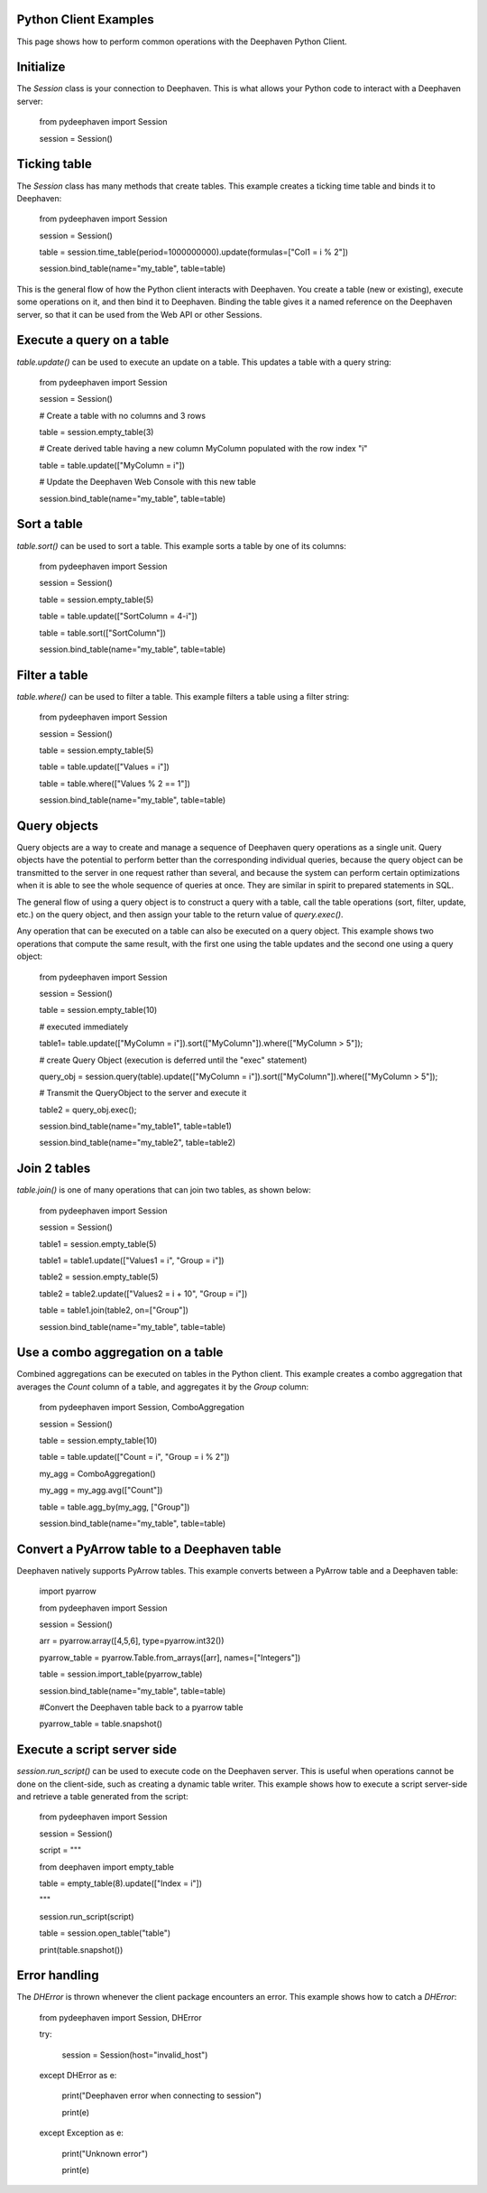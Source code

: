 
Python Client Examples
######################

This page shows how to perform common operations with the Deephaven Python Client.

Initialize
##########

The `Session` class is your connection to Deephaven. This is what allows your Python code to interact with a Deephaven server:

    from pydeephaven import Session

    session = Session()

Ticking table
#############

The `Session` class has many methods that create tables. This example creates a ticking time table and binds it to Deephaven:

    from pydeephaven import Session

    session = Session()

    table = session.time_table(period=1000000000).update(formulas=["Col1 = i % 2"])

    session.bind_table(name="my_table", table=table)

This is the general flow of how the Python client interacts with Deephaven. You create a table (new or existing), execute some operations on it, and then bind it to Deephaven. Binding the table gives it a named reference on the Deephaven server, so that it can be used from the Web API or other Sessions.

Execute a query on a table
##########################

`table.update()` can be used to execute an update on a table. This updates a table with a query string:

    from pydeephaven import Session

    session = Session()

    # Create a table with no columns and 3 rows

    table = session.empty_table(3)

    # Create derived table having a new column MyColumn populated with the row index "i"

    table = table.update(["MyColumn = i"])

    # Update the Deephaven Web Console with this new table

    session.bind_table(name="my_table", table=table)

Sort a table
############

`table.sort()` can be used to sort a table. This example sorts a table by one of its columns:

    from pydeephaven import Session

    session = Session()

    table = session.empty_table(5)

    table = table.update(["SortColumn = 4-i"])

    table = table.sort(["SortColumn"])

    session.bind_table(name="my_table", table=table)

Filter a table
##############

`table.where()` can be used to filter a table. This example filters a table using a filter string:

    from pydeephaven import Session

    session = Session()

    table = session.empty_table(5)

    table = table.update(["Values = i"])

    table = table.where(["Values % 2 == 1"])

    session.bind_table(name="my_table", table=table)

Query objects
#############

Query objects are a way to create and manage a sequence of Deephaven query operations as a single unit. Query objects have the potential to perform better than the corresponding individual queries, because the query object can be transmitted to the server in one request rather than several, and because the system can perform certain optimizations when it is able to see the whole sequence of queries at once. They are similar in spirit to prepared statements in SQL.

The general flow of using a query object is to construct a query with a table, call the table operations (sort, filter, update, etc.) on the query object, and then assign your table to the return value of `query.exec()`.

Any operation that can be executed on a table can also be executed on a query object. This example shows two operations that compute the same result, with the first one using the table updates and the second one using a query object:

    from pydeephaven import Session

    session = Session()

    table = session.empty_table(10)

    # executed immediately

    table1= table.update(["MyColumn = i"]).sort(["MyColumn"]).where(["MyColumn > 5"]);

    # create Query Object (execution is deferred until the "exec" statement)

    query_obj = session.query(table).update(["MyColumn = i"]).sort(["MyColumn"]).where(["MyColumn > 5"]);

    # Transmit the QueryObject to the server and execute it

    table2 = query_obj.exec();

    session.bind_table(name="my_table1", table=table1)

    session.bind_table(name="my_table2", table=table2)

Join 2 tables
#############

`table.join()` is one of many operations that can join two tables, as shown below:

    from pydeephaven import Session

    session = Session()

    table1 = session.empty_table(5)

    table1 = table1.update(["Values1 = i", "Group = i"])

    table2 = session.empty_table(5)

    table2 = table2.update(["Values2 = i + 10", "Group = i"])

    table = table1.join(table2, on=["Group"])

    session.bind_table(name="my_table", table=table)

Use a combo aggregation on a table
##################################

Combined aggregations can be executed on tables in the Python client. This example creates a combo aggregation that averages the `Count` column of a table, and aggregates it by the `Group` column:

    from pydeephaven import Session, ComboAggregation

    session = Session()

    table = session.empty_table(10)

    table = table.update(["Count = i", "Group = i % 2"])

    my_agg = ComboAggregation()

    my_agg = my_agg.avg(["Count"])

    table = table.agg_by(my_agg, ["Group"])

    session.bind_table(name="my_table", table=table)

Convert a PyArrow table to a Deephaven table
############################################

Deephaven natively supports PyArrow tables. This example converts between a PyArrow table and a Deephaven table:

    import pyarrow

    from pydeephaven import Session

    session = Session()

    arr = pyarrow.array([4,5,6], type=pyarrow.int32())

    pyarrow_table = pyarrow.Table.from_arrays([arr], names=["Integers"])

    table = session.import_table(pyarrow_table)

    session.bind_table(name="my_table", table=table)

    #Convert the Deephaven table back to a pyarrow table

    pyarrow_table = table.snapshot()

Execute a script server side
############################

`session.run_script()` can be used to execute code on the Deephaven server. This is useful when operations cannot be done on the client-side, such as creating a dynamic table writer. This example shows how to execute a script server-side and retrieve a table generated from the script:

    from pydeephaven import Session

    session = Session()

    script = """

    from deephaven import empty_table

    table = empty_table(8).update(["Index = i"])

    """

    session.run_script(script)

    table = session.open_table("table")

    print(table.snapshot())

Error handling
##############

The `DHError` is thrown whenever the client package encounters an error. This example shows how to catch a `DHError`:

    from pydeephaven import Session, DHError

    try:

        session = Session(host="invalid_host")

    except DHError as e:

        print("Deephaven error when connecting to session")

        print(e)

    except Exception as e:

        print("Unknown error")

        print(e)
